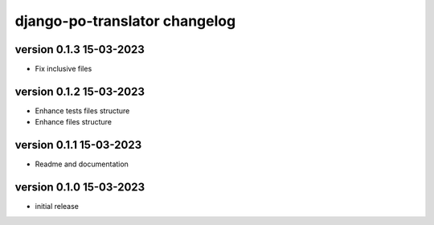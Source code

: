 ================================
django-po-translator changelog
================================


version 0.1.3 15-03-2023
-------------------------

* Fix inclusive files


version 0.1.2 15-03-2023
-------------------------

* Enhance tests files structure
* Enhance files structure


version 0.1.1 15-03-2023
-------------------------

* Readme and documentation

version 0.1.0 15-03-2023
--------------------------

* initial release